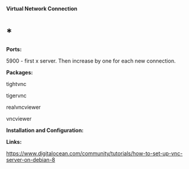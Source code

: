 *Virtual Network Connection*

* *

*Ports:*

5900 - first x server. Then increase by one for each new connection.

*Packages:*

tightvnc

tigervnc

realvncviewer

vncviewer

*Installation and Configuration:*

*Links:*

[[https://www.digitalocean.com/community/tutorials/how-to-set-up-vnc-server-on-debian-8]]
